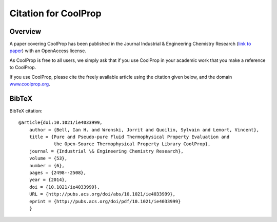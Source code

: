*********************
Citation for CoolProp
*********************

Overview
========
A paper covering CoolProp has been published in the Journal Industrial & Engineering
Chemistry Research (`link to paper <http://pubs.acs.org/doi/abs/10.1021/ie4033999>`_)
with an OpenAccess license.

As CoolProp is free to all users, we simply ask that if you use CoolProp in your
academic work that you make a reference to CoolProp.

If you use CoolProp, please cite the freely available article using the citation
given below, and the domain `www.coolprop.org <http://www.coolprop.org>`_.

BibTeX
======

BibTeX citation::

    @article{doi:10.1021/ie4033999,
        author = {Bell, Ian H. and Wronski, Jorrit and Quoilin, Sylvain and Lemort, Vincent},
        title = {Pure and Pseudo-pure Fluid Thermophysical Property Evaluation and
                 the Open-Source Thermophysical Property Library CoolProp},
        journal = {Industrial \& Engineering Chemistry Research},
        volume = {53},
        number = {6},
        pages = {2498--2508},
        year = {2014},
        doi = {10.1021/ie4033999},
        URL = {http://pubs.acs.org/doi/abs/10.1021/ie4033999},
        eprint = {http://pubs.acs.org/doi/pdf/10.1021/ie4033999}
        }
